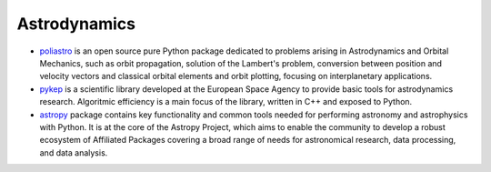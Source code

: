 
Astrodynamics
=============

- `poliastro`_  is an open source pure Python package dedicated to problems arising in Astrodynamics and
  Orbital Mechanics, such as orbit propagation, solution of the Lambert's problem, conversion between position and
  velocity vectors and classical orbital elements and orbit plotting, focusing on interplanetary applications.
- `pykep`_ is a scientific library developed at the European Space Agency to provide basic tools for astrodynamics
  research. Algoritmic efficiency is a main focus of the library, written in C++ and exposed to Python.
- `astropy`_ package contains key functionality and common tools needed for performing astronomy and astrophysics with
  Python. It is at the core of the Astropy Project, which aims to enable the community to develop a robust
  ecosystem of Affiliated Packages covering a broad range of needs for astronomical research, data processing, and
  data analysis.

.. _`poliastro` : https://github.com/poliastro/poliastro
.. _`astropy` : https://www.astropy.org/
.. _`pykep` : https://esa.github.io/pykep/